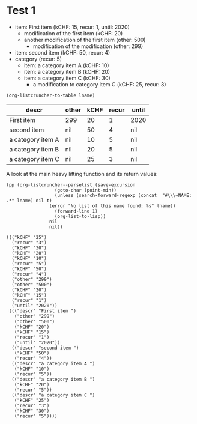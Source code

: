 * Test 1

  #+NAME: ltot-test
  - item: First item (kCHF: 15, recur: 1, until: 2020)
    - modification of the first item (kCHF: 20)
    - another modification of the first item (other: 500)
      - modification of the modification (other: 299)
  - item: second item (kCHF: 50, recur: 4)
  - category (recur: 5)
    - item: a category item A (kCHF: 10)
    - item: a category item B (kCHF: 20)
    - item: a category item C (kCHF: 30)
      - a modification to category item C (kCHF: 25, recur: 3)

  #+BEGIN_SRC elisp :results value :var lname="ltot-test"
    (org-listcruncher-to-table lname)
  #+END_SRC

  #+RESULTS:
  | descr             | other | kCHF | recur | until |
  |-------------------+-------+------+-------+-------|
  | First item        | 299   |   20 |     1 | 2020  |
  | second item       | nil   |   50 |     4 | nil   |
  | a category item A | nil   |   10 |     5 | nil   |
  | a category item B | nil   |   20 |     5 | nil   |
  | a category item C | nil   |   25 |     3 | nil   |


  

  A look at the main heavy lifting function and its return values:
  #+BEGIN_SRC elisp :results output :var lname="ltot-test"
    (pp (org-listcruncher--parselist (save-excursion
				      (goto-char (point-min))
				      (unless (search-forward-regexp (concat  "#\\\+NAME: .*" lname) nil t)
					(error "No list of this name found: %s" lname))
				      (forward-line 1)
				      (org-list-to-lisp))
				    nil
				    nil))
  #+END_SRC

  #+RESULTS:
  #+begin_example
  ((("kCHF" "25")
    ("recur" "3")
    ("kCHF" "30")
    ("kCHF" "20")
    ("kCHF" "10")
    ("recur" "5")
    ("kCHF" "50")
    ("recur" "4")
    ("other" "299")
    ("other" "500")
    ("kCHF" "20")
    ("kCHF" "15")
    ("recur" "1")
    ("until" "2020"))
   ((("descr" "First item ")
     ("other" "299")
     ("other" "500")
     ("kCHF" "20")
     ("kCHF" "15")
     ("recur" "1")
     ("until" "2020"))
    (("descr" "second item ")
     ("kCHF" "50")
     ("recur" "4"))
    (("descr" "a category item A ")
     ("kCHF" "10")
     ("recur" "5"))
    (("descr" "a category item B ")
     ("kCHF" "20")
     ("recur" "5"))
    (("descr" "a category item C ")
     ("kCHF" "25")
     ("recur" "3")
     ("kCHF" "30")
     ("recur" "5"))))
  #+end_example




* COMMENT Org Babel settings
Local variables:
org-confirm-babel-evaluate: nil
End:

